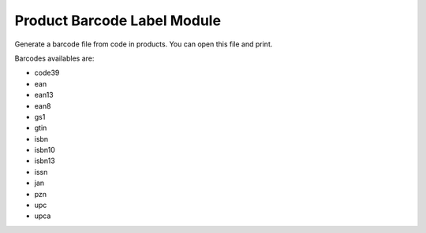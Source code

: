 Product Barcode Label Module
############################

Generate a barcode file from code in products. You can open this file and print.

Barcodes availables are:

* code39
* ean
* ean13
* ean8
* gs1
* gtin
* isbn
* isbn10
* isbn13
* issn
* jan
* pzn
* upc
* upca
